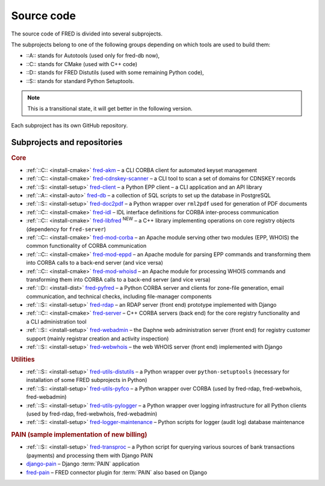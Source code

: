 
.. _FRED-Arch-Source:

Source code
===========

The source code of FRED is divided into several subprojects.

The subprojects belong to one of the following groups depending on which tools
are used to build them:

* ::A:: stands for Autotools (used only for fred-db now),
* ::C:: stands for CMake (used with C++ code)
* ::D:: stands for FRED Distutils (used with some remaining Python code),
* ::S:: stands for standard Python Setuptools.

.. Note:: This is a transitional state, it will get better in the following version.

Each subproject has its own GitHub repository.

Subprojects and repositories
----------------------------

.. rubric:: Core

* :ref:`::C:: <install-cmake>` `fred-akm <https://www.github.com/CZ-NIC/fred-akm.git>`_
  – a CLI CORBA client for automated keyset management
* :ref:`::C:: <install-cmake>` `fred-cdnskey-scanner <https://www.github.com/CZ-NIC/fred-cdnskey-scanner.git>`_
  – a CLI tool to scan a set of domains for CDNSKEY records
* :ref:`::S:: <install-setup>` `fred-client <https://www.github.com/CZ-NIC/fred-client.git>`_
  – a Python EPP client – a CLI application and an API library
* :ref:`::A:: <install-auto>` `fred-db <https://www.github.com/CZ-NIC/fred-db.git>`_
  – a collection of SQL scripts to set up the database in PostgreSQL
* :ref:`::S:: <install-setup>` `fred-doc2pdf <https://www.github.com/CZ-NIC/fred-doc2pdf.git>`_
  – a Python wrapper over ``rml2pdf`` used for generation of PDF documents
* :ref:`::C:: <install-cmake>` `fred-idl <https://www.github.com/CZ-NIC/fred-idl.git>`_
  – IDL interface definitions for CORBA inter-process communication
* :ref:`::C:: <install-cmake>` `fred-libfred <https://www.github.com/CZ-NIC/fred-libfred.git>`_ :sup:`NEW`
  – a C++ library implementing operations on core registry objects (dependency for ``fred-server``)
* :ref:`::C:: <install-cmake>` `fred-mod-corba <https://www.github.com/CZ-NIC/fred-mod-corba.git>`_
  – an Apache module serving other two modules (EPP, WHOIS) the common functionality of CORBA communication
* :ref:`::C:: <install-cmake>` `fred-mod-eppd <https://www.github.com/CZ-NIC/fred-mod-eppd.git>`_
  – an Apache module for parsing EPP commands and transforming them into CORBA calls to a back-end server (and vice versa)
* :ref:`::C:: <install-cmake>` `fred-mod-whoisd <https://www.github.com/CZ-NIC/fred-mod-whoisd.git>`_
  – an Apache module for processing WHOIS commands and transforming them into CORBA calls to a back-end server (and vice versa)
* :ref:`::D:: <install-dist>` `fred-pyfred <https://www.github.com/CZ-NIC/fred-pyfred.git>`_
  – a Python CORBA server and clients for zone-file generation, email communication, and technical checks, including file-manager components
* :ref:`::S:: <install-setup>` `fred-rdap <https://www.github.com/CZ-NIC/fred-rdap.git>`_
  – an RDAP server (front end) prototype implemented with Django
* :ref:`::C:: <install-cmake>` `fred-server <https://www.github.com/CZ-NIC/fred-server.git>`_
  – C++ CORBA servers (back end) for the core registry functionality and a CLI administration tool
* :ref:`::S:: <install-setup>` `fred-webadmin <https://www.github.com/CZ-NIC/fred-webadmin.git>`_
  – the Daphne web administration server (front end) for registry customer support (mainly registrar creation and activity inspection)
* :ref:`::S:: <install-setup>` `fred-webwhois <https://www.github.com/CZ-NIC/fred-webwhois.git>`_
  – the web WHOIS server (front end) implemented with Django

.. rubric:: Utilities

* :ref:`::S:: <install-setup>` `fred-utils-distutils <https://www.github.com/CZ-NIC/fred-utils-distutils.git>`_
  – a Python wrapper over ``python-setuptools`` (necessary for installation
  of some FRED subprojects in Python)
* :ref:`::S:: <install-setup>` `fred-utils-pyfco <https://www.github.com/CZ-NIC/fred-utils-pyfco.git>`_
  – a Python wrapper over CORBA (used by fred-rdap, fred-webwhois, fred-webadmin)
* :ref:`::S:: <install-setup>` `fred-utils-pylogger <https://www.github.com/CZ-NIC/fred-utils-pylogger.git>`_
  – a Python wrapper over logging infrastructure for all Python clients
  (used by fred-rdap, fred-webwhois, fred-webadmin)

* :ref:`::S:: <install-setup>` `fred-logger-maintenance <https://www.github.com/CZ-NIC/fred-logger-maintenance>`_
  – Python scripts for logger (audit log) database maintenance

.. rubric:: PAIN (sample implementation of new billing)

* :ref:`::S:: <install-setup>` `fred-transproc <https://www.github.com/CZ-NIC/fred-transproc.git>`_
  – a Python script for querying various sources of bank transactions (payments) and processing them with Django PAIN
* `django-pain <https://www.github.com/CZ-NIC/django-pain>`_
  – Django :term:`PAIN` application
* `fred-pain <https://www.github.com/CZ-NIC/fred-pain>`_
  – FRED connector plugin for :term:`PAIN` also based on Django
